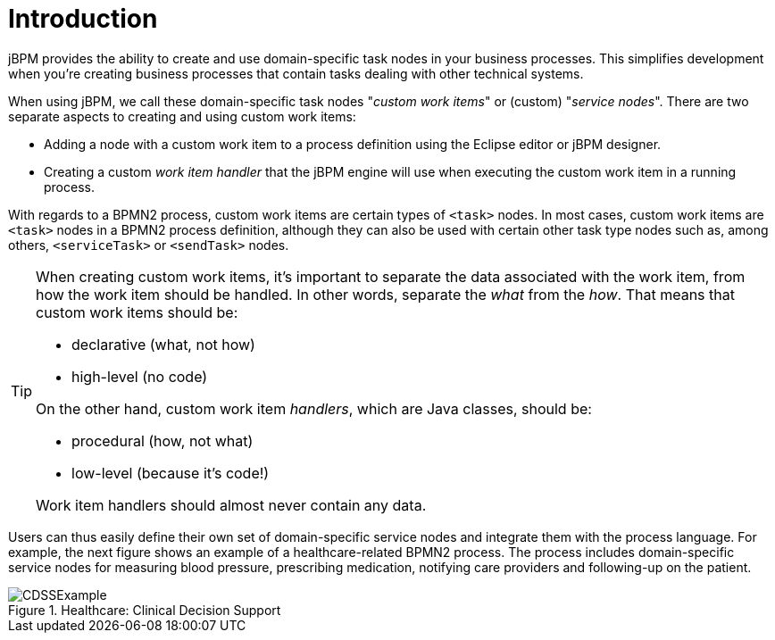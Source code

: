 
= Introduction
:imagesdir: ..

jBPM provides the ability to create and use domain-specific task nodes in your business  processes.
This simplifies development when you're creating business processes that contain tasks  dealing with other technical systems.

When using jBPM, we call these domain-specific task nodes "__custom work 
items__" or (custom) "__service nodes__". There are two separate aspects  to creating and using custom work items:  

* Adding a node with a custom work item to a process definition using the Eclipse 
  editor or jBPM designer.
* Creating a custom _work item handler_ that the jBPM engine will  use when executing the custom work item in a running process.


With regards to a BPMN2 process, custom work items are certain types of  `<task>` nodes.
In most cases, custom work items are `<task>`  nodes in a BPMN2 process definition, although they can also be used with certain other task type  nodes such as, among others, `<serviceTask>` or  `<sendTask>` nodes.

[TIP]
====
When creating custom work items, it's important to separate the data associated with the  work item, from how the work item should be handled.
In other words, separate the  _what_ from the __how__.
That means that custom work items  should be: 

* declarative (what, not how)
* high-level (no code)

On the other hand, custom work item __handlers__, which are Java classes,  should be: 

* procedural (how, not what)
* low-level (because it's code!)

Work item handlers should almost never contain any data.
====

Users can thus easily define their own set of domain-specific service nodes and integrate  them with the process language.
For example, the next figure shows an example of a  healthcare-related BPMN2 process.
The process includes domain-specific service nodes for measuring  blood pressure, prescribing medication, notifying care providers and following-up on the patient. 

.Healthcare: Clinical Decision Support
image::DomainSpecificProcesses/CDSSExample.png[]
